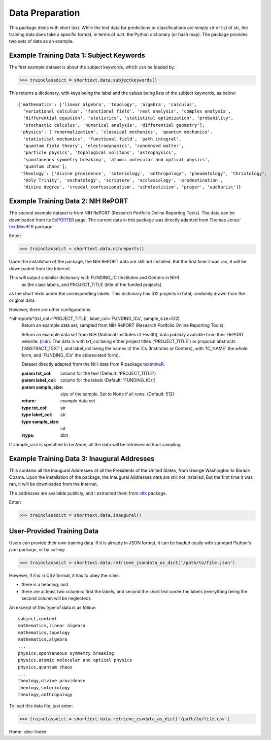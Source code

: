 Data Preparation
================

This package deals with short text. While the text data for predictions or
classifications are simply `str` or list of `str`, the training data does
take a specific format, in terms of `dict`, the Python dictionary (or hash
map). The package provides two sets of data as an example.

Example Training Data 1: Subject Keywords
-----------------------------------------

The first example dataset is about the subject keywords, which can be loaded by:

>>> trainclassdict = shorttext.data.subjectkeywords()

This returns a dictionary, with keys being the label and the values being lists of
the subject keywords, as below:

::

    {'mathematics': ['linear algebra', 'topology', 'algebra', 'calculus',
      'variational calculus', 'functional field', 'real analysis', 'complex analysis',
      'differential equation', 'statistics', 'statistical optimization', 'probability',
      'stochastic calculus', 'numerical analysis', 'differential geometry'],
     'physics': ['renormalization', 'classical mechanics', 'quantum mechanics',
      'statistical mechanics', 'functional field', 'path integral',
      'quantum field theory', 'electrodynamics', 'condensed matter',
      'particle physics', 'topological solitons', 'astrophysics',
      'spontaneous symmetry breaking', 'atomic molecular and optical physics',
      'quantum chaos'],
     'theology': ['divine providence', 'soteriology', 'anthropology', 'pneumatology', 'Christology',
      'Holy Trinity', 'eschatology', 'scripture', 'ecclesiology', 'predestination',
      'divine degree', 'creedal confessionalism', 'scholasticism', 'prayer', 'eucharist']}

Example Training Data 2: NIH RePORT
-----------------------------------

The second example dataset is from NIH RePORT (Research Portfolio Online Reporting Tools).
The data can be downloaded from its `ExPORTER
<https://exporter.nih.gov/about.aspx>`_ page. The current data in this package was directly
adapted from Thomas Jones' `textMineR
<https://github.com/TommyJones/textmineR>`_ R package.

Enter:

>>> trainclassdict = shorttext.data.nihreports()

Upon the installation of the package, the NIH RePORT data are still not
installed. But the first time it was ran, it will be downloaded from the Internet.

This will output a similar dictionary with FUNDING_IC (Institutes and Centers in NIH)
 as the class labels, and PROJECT_TITLE (title of the funded projects)
as the short texts under the corresponding labels. This dictionary has 512 projects in total,
randomly drawn from the original data.

However, there are other configurations:

*nihreports*(txt_col='PROJECT_TITLE', label_col='FUNDING_ICs', sample_size=512)
    Return an example data set, sampled from NIH RePORT (Research Portfolio
    Online Reporting Tools).

    Return an example data set from NIH (National Institutes of Health),
    data publicly available from their RePORT
    website. (`link
    <https://exporter.nih.gov/ExPORTER_Catalog.aspx>`_).
    The data is with `txt_col` being either project titles ('PROJECT_TITLE')
    or proposal abstracts ('ABSTRACT_TEXT'), and label_col being the names of the ICs (Institutes or Centers),
    with 'IC_NAME' the whole form, and 'FUNDING_ICs' the abbreviated form).

    Dataset directly adapted from the NIH data from `R` package `textmineR
    <https://cran.r-project.org/web/packages/textmineR/index.html>`_.

    :param txt_col: column for the text (Default: 'PROJECT_TITLE')
    :param label_col: column for the labels (Default: 'FUNDING_ICs')
    :param sample_size: size of the sample. Set to None if all rows. (Default: 512)
    :return: example data set
    :type txt_col: str
    :type label_col: str
    :type sample_size: int
    :rtype: dict

If `sample_size` is specified to be `None`, all the data will be retrieved without sampling.

Example Training Data 3: Inaugural Addresses
--------------------------------------------

This contains all the Inaugural Addresses of all the Presidents of the United States, from
George Washington to Barack Obama. Upon the installation of the package, the Inaugural Addresses
data are still not installed. But the first time it was ran, it will be downloaded from the Internet.

The addresses are available publicly, and I extracted them from `nltk
<http://www.nltk.org/>`_ package.

Enter:

>>> trainclassdict = shorttext.data.inaugural()


User-Provided Training Data
---------------------------

Users can provide their own training data. If it is already in JSON format, it can be loaded easily
with standard Python's `json` package, or by calling:

>>> trainclassdict = shorttext.data.retrieve_jsondata_as_dict('/path/to/file.json')

However, if it is in CSV format, it has to obey the rules:

- there is a heading; and
- there are at least two columns: first the labels, and second the short text under the labels (everything being the second column will be neglected).

An excerpt of this type of data is as follow:

::

    subject,content
    mathematics,linear algebra
    mathematics,topology
    mathematics,algebra
    ...
    physics,spontaneous symmetry breaking
    physics,atomic molecular and optical physics
    physics,quantum chaos
    ...
    theology,divine providence
    theology,soteriology
    theology,anthropology

To load this data file, just enter:

>>> trainclassdict = shorttext.data.retrieve_csvdata_as_dict('/path/to/file.csv')

Home: :doc:`index`
